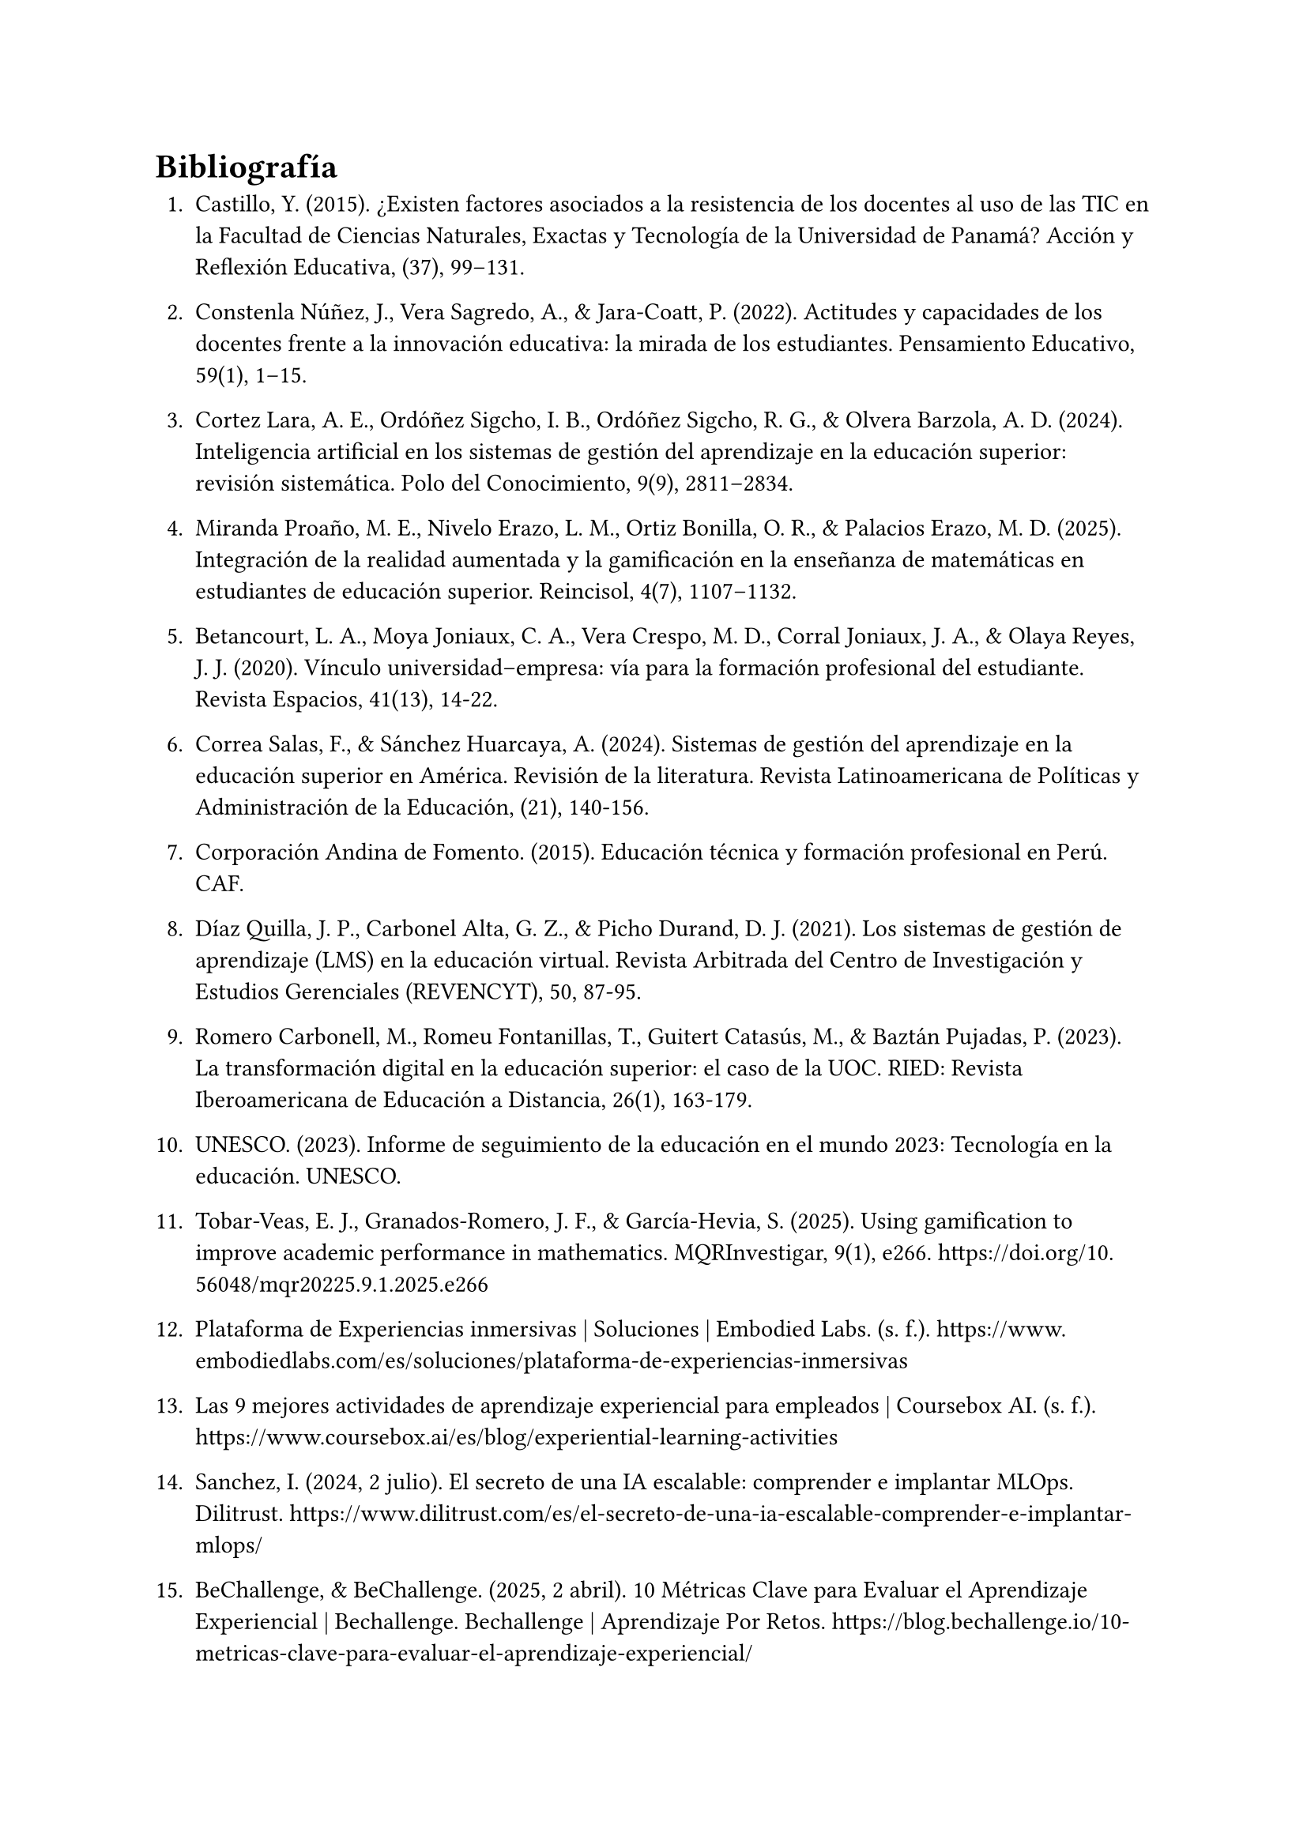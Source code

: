 = Bibliografía

1. Castillo, Y. (2015). ¿Existen factores asociados a la resistencia de los docentes al uso de las TIC en la Facultad de Ciencias Naturales, Exactas y Tecnología de la Universidad de Panamá? Acción y Reflexión Educativa, (37), 99–131.

2. Constenla Núñez, J., Vera Sagredo, A., & Jara-Coatt, P. (2022). Actitudes y capacidades de los docentes frente a la innovación educativa: la mirada de los estudiantes. Pensamiento Educativo, 59(1), 1–15.

3. Cortez Lara, A. E., Ordóñez Sigcho, I. B., Ordóñez Sigcho, R. G., & Olvera Barzola, A. D. (2024). Inteligencia artificial en los sistemas de gestión del aprendizaje en la educación superior: revisión sistemática. Polo del Conocimiento, 9(9), 2811–2834.

4. Miranda Proaño, M. E., Nivelo Erazo, L. M., Ortiz Bonilla, O. R., & Palacios Erazo, M. D. (2025). Integración de la realidad aumentada y la gamificación en la enseñanza de matemáticas en estudiantes de educación superior. Reincisol, 4(7), 1107–1132.

5. Betancourt, L. A., Moya Joniaux, C. A., Vera Crespo, M. D., Corral Joniaux, J. A., & Olaya Reyes, J. J. (2020). Vínculo universidad–empresa: vía para la formación profesional del estudiante. Revista Espacios, 41(13), 14-22.

6. Correa Salas, F., & Sánchez Huarcaya, A. (2024). Sistemas de gestión del aprendizaje en la educación superior en América. Revisión de la literatura. Revista Latinoamericana de Políticas y Administración de la Educación, (21), 140-156.

7. Corporación Andina de Fomento. (2015). Educación técnica y formación profesional en Perú. CAF.

8. Díaz Quilla, J. P., Carbonel Alta, G. Z., & Picho Durand, D. J. (2021). Los sistemas de gestión de aprendizaje (LMS) en la educación virtual. Revista Arbitrada del Centro de Investigación y Estudios Gerenciales (REVENCYT), 50, 87-95.

9. Romero Carbonell, M., Romeu Fontanillas, T., Guitert Catasús, M., & Baztán Pujadas, P. (2023). La transformación digital en la educación superior: el caso de la UOC. RIED: Revista Iberoamericana de Educación a Distancia, 26(1), 163-179.

10. UNESCO. (2023). Informe de seguimiento de la educación en el mundo 2023: Tecnología en la educación. UNESCO.

11. Tobar-Veas, E. J., Granados-Romero, J. F., & García-Hevia, S. (2025). Using gamification to improve academic performance in mathematics. MQRInvestigar, 9(1), e266. https://doi.org/10.56048/mqr20225.9.1.2025.e266

12. Plataforma de Experiencias inmersivas | Soluciones | Embodied Labs. (s. f.). https://www.embodiedlabs.com/es/soluciones/plataforma-de-experiencias-inmersivas

13. Las 9 mejores actividades de aprendizaje experiencial para empleados | Coursebox AI. (s. f.). https://www.coursebox.ai/es/blog/experiential-learning-activities

14. Sanchez, I. (2024, 2 julio). El secreto de una IA escalable: comprender e implantar MLOps. Dilitrust. https://www.dilitrust.com/es/el-secreto-de-una-ia-escalable-comprender-e-implantar-mlops/

15. BeChallenge, & BeChallenge. (2025, 2 abril). 10 Métricas Clave para Evaluar el Aprendizaje Experiencial | Bechallenge. Bechallenge | Aprendizaje Por Retos. https://blog.bechallenge.io/10-metricas-clave-para-evaluar-el-aprendizaje-experiencial/

16. Linares, J. C. (s. f.). Cómo evaluar una plataforma lms educativa. Bit4learn. https://bit4learn.com/como-evaluar-una-plataforma-lms-educativa/

17. ITMadrid, & ITMadrid. (2022, 31 agosto). Técnicas para Diseño Instruccional e-Learning: Lista definitiva | ITMadrid Digital School. ITMadrid Digital School |. https://www.itmadrid.com/tecnicas-para-diseno-instruccional-e-learning-lista-definitiva/

18. Shanganlall, A., & Shanganlall, A. (2024, 12 abril). Evaluación adaptativa mediante LMS: Estrategias para el éxito de los estudiantes. Classter. https://www.classter.com/es/blog/exito-de-los-estudiantes/evaluacion-adaptativa-mediante-lms-estrategias-para-el-exito-de-los-estudiantes/

19. Impulso. (2023, 22 septiembre). ¿Qué son los LMS? Guía desde 0 a experto. Impulso06. https://impulso06.com/que-son-los-lms-guia-desde-0-a-experto/

20. Reyes, I. C. (2024, 24 octubre). Beneficios de la realidad aumentada en la educación | CognosOnline. CognosOnline. https://cognosonline.com/beneficios-realidad-aumentada-educacion/

21. Cardona, S. H. (2023, 13 noviembre). Éxito empresarial a través de Adaptative Learning. OpenWebinars.net. https://openwebinars.net/blog/exito-empresarial-a-traves-de-adaptative-learning/

22. Powell, M. (2017, 17 mayo). ¿Qué es un sistema de gestión de aprendizaje (LMS)? Docebo. https://www.docebo.com/es/learning-network/blog/que-es-un-sistema-de-gestion-de-aprendizaje/

23. Cohen, D. (s. f.). Maximizando la retención del conocimiento: Estrategias efectivas antes, durante y después del curso eLearning. https://www.shiftelearning.com/blogshift/retencion-conocimiento-estrategias-elearning

24. blogs-es.psico-smart.com & Psico-smart Editorial Team. (s. f.). ¿Cuáles son las métricas más efectivas para medir el impacto de la gamificación en el aprendizaje? https://blogs-es.psico-smart.com/articulo-cuales-son-las-metricas-mas-efectivas-para-medir-el-impacto-de-la-gamificacion-en-el-aprendizaje-120911

25. Corpa, J. (2022, 7 marzo). Beneficios de la Realidad Virtual como herramienta en los procesos de aprendizaje. Quasar Dynamics. https://quasardynamics.com/articulos/realidad-virtual-aprendizaje/

26. Pearson, I. (2024, 31 octubre). Aprendizaje adaptativo: una tendencia de la educación del futuro. Pearson. https://blog.pearsonlatam.com/educacion-del-futuro/aprendizaje-adaptativo-una-tendencia-de-la-educaci%C3%B3n-del-futuro

27. Communication. (2024, 12 marzo). Beneficios gamificación en el aprendizaje de los alumnos. CAE Computer Aided E-learning. https://www.cae.net/es/beneficios-gamificacion-aprendizaje/

28. Yasmina. (2024, 26 septiembre). ▷ Realidad virtual y realidad aumentada en educación | Esade. Beyond By Esade. https://www.esade.edu/beyond/es/realidad-virtual-realidad-aumentada-educacion/

29. Ruiz, S. (2025b, abril 16). ¿Qué es un LMS? Definición, características y beneficios. adrformacion. https://www.adrformacion.com/blog/que_es_un_lms_definicion_caracteristicas_y_beneficios.html

30. Reales, J. M. (2025, 15 mayo). Principales desafíos de la educación a distancia. EvolMind. https://www.evolmind.com/blog/principales-retos-del-elearning/

31. El Papel de las Plataformas de Aprendizaje Social en el eLearning. (s. f.). https://www.mindsmith.ai/es/blog/the-role-of-social-learning-platforms-in-elearning

32. Innowise. (2024, 14 febrero). Desarrollo de LMS a medida | Innowise. https://innowise.com/es/caso/desarrollo-personalizado-de-lms/

33. Bhamidi, V. (2024, 10 enero). Cinco ejemplos de e-learning para fomentar la participación. Create An Online Course Easily | Easygenerator. https://www.easygenerator.com/es/blog/e-learning/ejemplos-de-e-learning/

34. Edu Labs. (2025, 25 febrero). Cómo evaluar el aprendizaje en eLearning: Métricas clave. https://edu-labs.co/articulos/evaluar-aprendizaje-elearning-metricas-clave/

35. JN | Sabionet | Plataforma LMS. (s. f.). https://www.sabionet.com/blogs/como-la-ia-y-el-aprendizaje-automatico-estan-revolucionando-el-panorama-del-elearning

36. What is an LMS? Guide on Learning Management Systems. (2025, 2 junio). TalentLMS. https://es.talentlms.com/what-is-an-lms

37. Educativa, I. (2024, 17 diciembre). Desafíos y estrategias para una integración responsable de la IA en la educación -. https://innovacioneducativa.upc.edu.pe/2024/12/17/desafios-y-estrategias-para-una-integracion-responsable-de-la-ia-en-la-educacion/

#pagebreak()